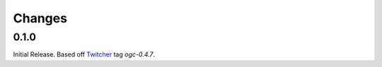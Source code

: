 Changes
*******

0.1.0
=====

Initial Release. Based off `Twitcher`_ tag `ogc-0.4.7`.

.. _Twitcher: https://github.com/Ouranosinc/Twitcher
